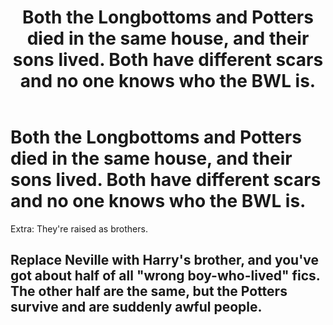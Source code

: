 #+TITLE: Both the Longbottoms and Potters died in the same house, and their sons lived. Both have different scars and no one knows who the BWL is.

* Both the Longbottoms and Potters died in the same house, and their sons lived. Both have different scars and no one knows who the BWL is.
:PROPERTIES:
:Author: kikechan
:Score: 8
:DateUnix: 1598861134.0
:DateShort: 2020-Aug-31
:FlairText: Prompt
:END:
Extra: They're raised as brothers.


** Replace Neville with Harry's brother, and you've got about half of all "wrong boy-who-lived" fics. The other half are the same, but the Potters survive and are suddenly awful people.
:PROPERTIES:
:Author: TheLetterJ0
:Score: 7
:DateUnix: 1598883289.0
:DateShort: 2020-Aug-31
:END:
